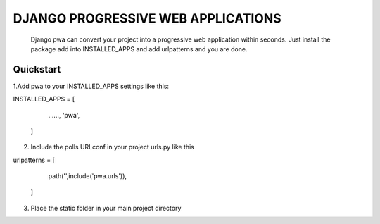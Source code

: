 ===================================================================================================================
                               DJANGO PROGRESSIVE WEB APPLICATIONS
===================================================================================================================

  Django pwa can convert your project into a progressive web application within seconds. Just install the package 
  add into INSTALLED_APPS and add urlpatterns and you are done.                                                    

Quickstart
===========

1.Add pwa to your INSTALLED_APPS settings like this:

INSTALLED_APPS = [

    ......,
    'pwa',   

  ]



2. Include the polls URLconf in your project urls.py like this

urlpatterns = [

    path('',include('pwa.urls')),

  ]


3. Place the static folder in your main project directory

